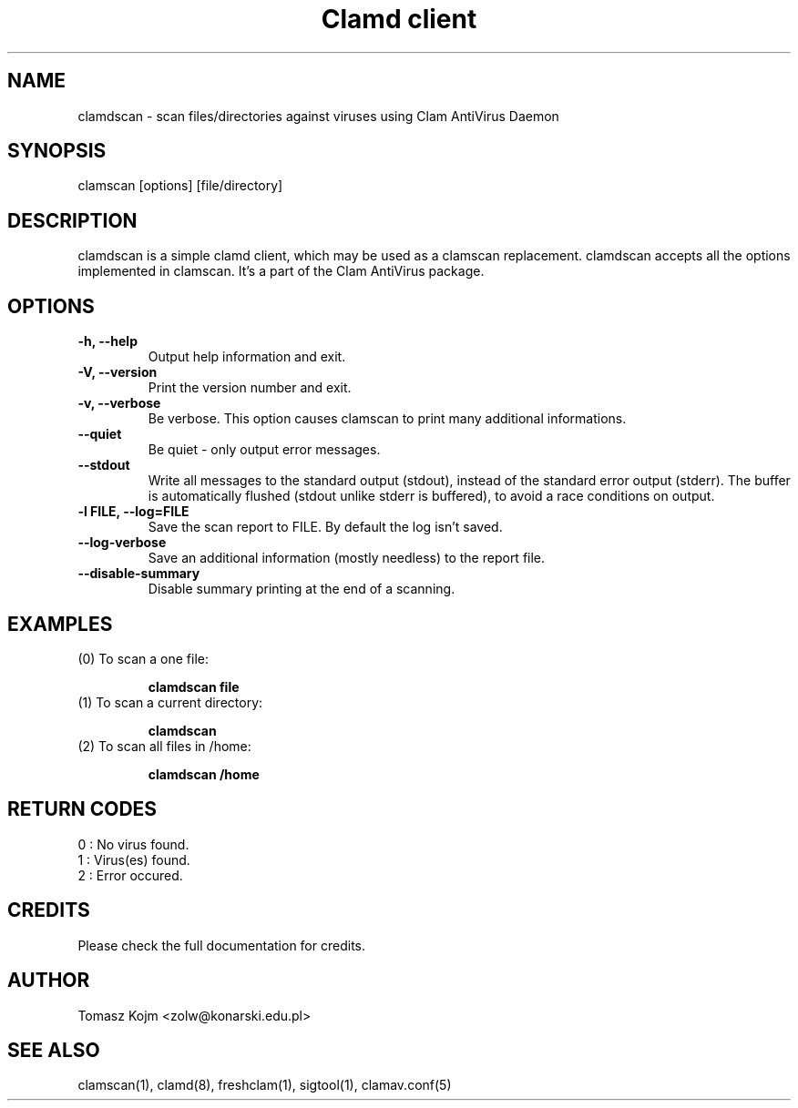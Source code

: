 .\" Manual page created by Tomasz Kojm, 21.11.2002
.TH "Clamd client" "1" "November 21, 2002" "Tomasz Kojm" "Clam AntiVirus"
.SH "NAME"
.LP 
clamdscan \- scan files/directories against viruses using Clam AntiVirus Daemon
.SH "SYNOPSIS"
.LP 
clamscan [options] [file/directory]
.SH "DESCRIPTION"
.LP 
clamdscan is a simple clamd client, which may be used as a clamscan replacement. clamdscan accepts all the options implemented in clamscan. It's a part of the Clam AntiVirus package.
.SH "OPTIONS"
.LP 

.TP 
\fB\-h, \-\-help\fR
Output help information and exit.
.TP 
\fB\-V, \-\-version\fR
Print the version number and exit.
.TP 
\fB\-v, \-\-verbose\fR
Be verbose. This option causes clamscan to print many additional informations.
.TP 
\fB\-\-quiet\fR
Be quiet \- only output error messages.
.TP 
\fB\-\-stdout\fR
Write all messages to the standard output (stdout), instead of the standard error output (stderr). The buffer is automatically flushed (stdout unlike stderr is buffered), to avoid a race conditions on output.
.TP 
\fB\-l FILE, \-\-log=FILE\fR
Save the scan report to FILE. By default the log isn't saved.
.TP 
\fB\-\-log\-verbose\fR
Save an additional information (mostly needless) to the report file.
.TP 
\fB\-\-disable\-summary\fR
Disable summary printing at the end of a scanning.
.SH "EXAMPLES"
.LP 
.TP 
(0) To scan a one file:

\fBclamdscan file\fR
.TP 
(1) To scan a current directory:

\fBclamdscan\fR
.TP 
(2) To scan all files in /home:

\fBclamdscan /home\fR
.SH "RETURN CODES"
.LP 
0 : No virus found.
.TP 
1 : Virus(es) found.
.TP 
2 : Error occured.
.SH "CREDITS"
Please check the full documentation for credits.
.SH "AUTHOR"
.LP 
Tomasz Kojm <zolw@konarski.edu.pl>
.SH "SEE ALSO"
.LP 
clamscan(1), clamd(8), freshclam(1), sigtool(1), clamav.conf(5)
